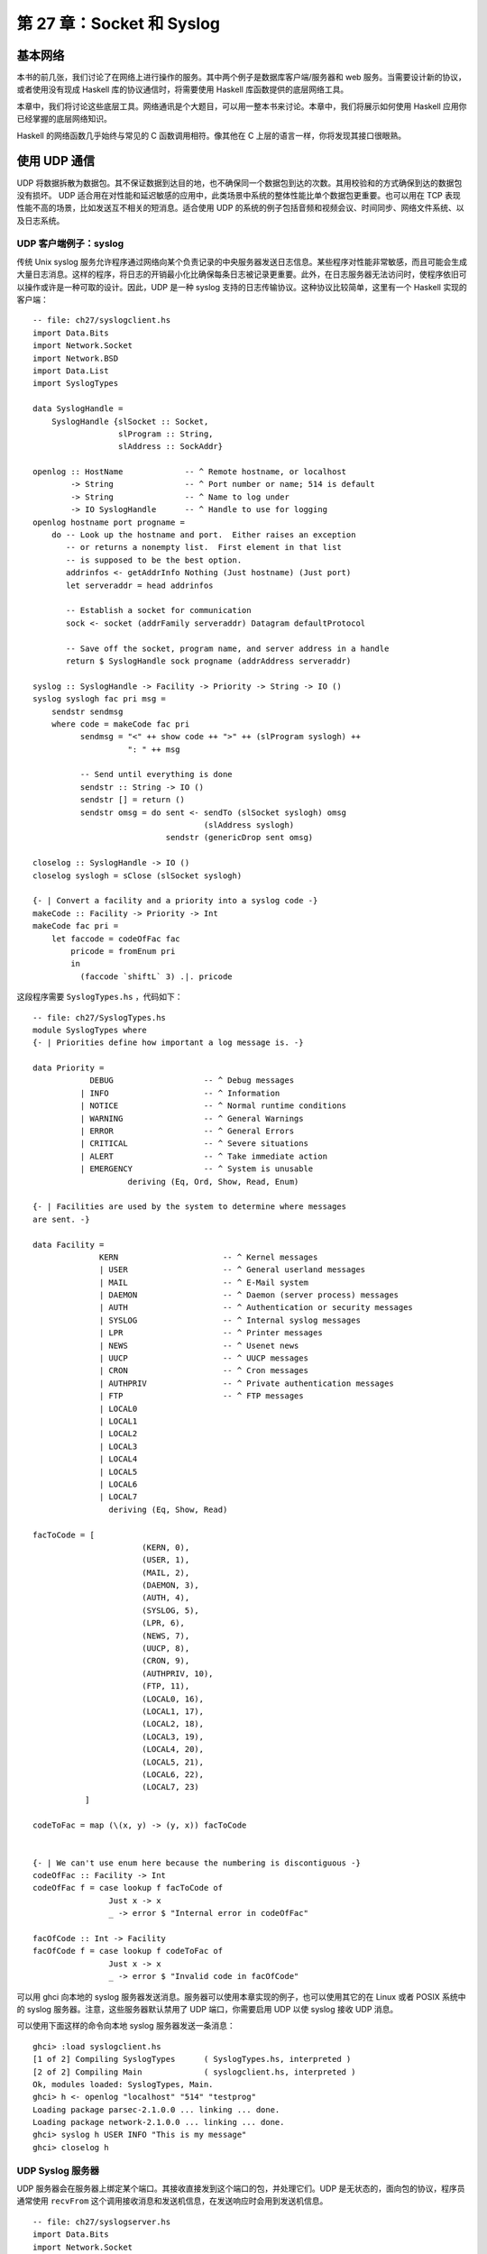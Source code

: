 第 27 章：Socket 和 Syslog
===========================================================

基本网络
-----------------
本书的前几张，我们讨论了在网络上进行操作的服务。其中两个例子是数据库客户端/服务器和 web 服务。当需要设计新的协议，或者使用没有现成 Haskell 库的协议通信时，将需要使用 Haskell 库函数提供的底层网络工具。

本章中，我们将讨论这些底层工具。网络通讯是个大题目，可以用一整本书来讨论。本章中，我们将展示如何使用 Haskell 应用你已经掌握的底层网络知识。

Haskell 的网络函数几乎始终与常见的 C 函数调用相符。像其他在 C 上层的语言一样，你将发现其接口很眼熟。

使用 UDP 通信
-----------------

UDP 将数据拆散为数据包。其不保证数据到达目的地，也不确保同一个数据包到达的次数。其用校验和的方式确保到达的数据包没有损坏。 UDP 适合用在对性能和延迟敏感的应用中，此类场景中系统的整体性能比单个数据包更重要。也可以用在 TCP 表现性能不高的场景，比如发送互不相关的短消息。适合使用 UDP 的系统的例子包括音频和视频会议、时间同步、网络文件系统、以及日志系统。

.. _UDP 客户端例子：syslog:

UDP 客户端例子：syslog
^^^^^^^^^^^^^^^^^^^^^^^^^^^^^^^

传统 Unix syslog 服务允许程序通过网络向某个负责记录的中央服务器发送日志信息。某些程序对性能非常敏感，而且可能会生成大量日志消息。这样的程序，将日志的开销最小化比确保每条日志被记录更重要。此外，在日志服务器无法访问时，使程序依旧可以操作或许是一种可取的设计。因此，UDP 是一种 syslog 支持的日志传输协议。这种协议比较简单，这里有一个 Haskell 实现的客户端：

::

   -- file: ch27/syslogclient.hs
   import Data.Bits
   import Network.Socket
   import Network.BSD
   import Data.List
   import SyslogTypes
   
   data SyslogHandle = 
       SyslogHandle {slSocket :: Socket,
                     slProgram :: String,
                     slAddress :: SockAddr}
   
   openlog :: HostName             -- ^ Remote hostname, or localhost
           -> String               -- ^ Port number or name; 514 is default
           -> String               -- ^ Name to log under
           -> IO SyslogHandle      -- ^ Handle to use for logging
   openlog hostname port progname =
       do -- Look up the hostname and port.  Either raises an exception
          -- or returns a nonempty list.  First element in that list
          -- is supposed to be the best option.
          addrinfos <- getAddrInfo Nothing (Just hostname) (Just port)
          let serveraddr = head addrinfos
   
          -- Establish a socket for communication
          sock <- socket (addrFamily serveraddr) Datagram defaultProtocol
   
          -- Save off the socket, program name, and server address in a handle
          return $ SyslogHandle sock progname (addrAddress serveraddr)
   
   syslog :: SyslogHandle -> Facility -> Priority -> String -> IO ()
   syslog syslogh fac pri msg =
       sendstr sendmsg
       where code = makeCode fac pri
             sendmsg = "<" ++ show code ++ ">" ++ (slProgram syslogh) ++
                       ": " ++ msg
   
             -- Send until everything is done
             sendstr :: String -> IO ()
             sendstr [] = return ()
             sendstr omsg = do sent <- sendTo (slSocket syslogh) omsg
                                       (slAddress syslogh)
                               sendstr (genericDrop sent omsg)
             
   closelog :: SyslogHandle -> IO ()
   closelog syslogh = sClose (slSocket syslogh)
   
   {- | Convert a facility and a priority into a syslog code -}
   makeCode :: Facility -> Priority -> Int
   makeCode fac pri =
       let faccode = codeOfFac fac
           pricode = fromEnum pri 
           in
             (faccode `shiftL` 3) .|. pricode


这段程序需要 ``SyslogTypes.hs`` ，代码如下：

::

   -- file: ch27/SyslogTypes.hs
   module SyslogTypes where
   {- | Priorities define how important a log message is. -}
   
   data Priority = 
               DEBUG                   -- ^ Debug messages
             | INFO                    -- ^ Information
             | NOTICE                  -- ^ Normal runtime conditions
             | WARNING                 -- ^ General Warnings
             | ERROR                   -- ^ General Errors
             | CRITICAL                -- ^ Severe situations
             | ALERT                   -- ^ Take immediate action
             | EMERGENCY               -- ^ System is unusable
                       deriving (Eq, Ord, Show, Read, Enum)
   
   {- | Facilities are used by the system to determine where messages
   are sent. -}
   
   data Facility = 
                 KERN                      -- ^ Kernel messages
                 | USER                    -- ^ General userland messages
                 | MAIL                    -- ^ E-Mail system
                 | DAEMON                  -- ^ Daemon (server process) messages
                 | AUTH                    -- ^ Authentication or security messages
                 | SYSLOG                  -- ^ Internal syslog messages
                 | LPR                     -- ^ Printer messages
                 | NEWS                    -- ^ Usenet news
                 | UUCP                    -- ^ UUCP messages
                 | CRON                    -- ^ Cron messages
                 | AUTHPRIV                -- ^ Private authentication messages
                 | FTP                     -- ^ FTP messages
                 | LOCAL0                  
                 | LOCAL1
                 | LOCAL2
                 | LOCAL3
                 | LOCAL4
                 | LOCAL5
                 | LOCAL6
                 | LOCAL7
                   deriving (Eq, Show, Read)
   
   facToCode = [ 
                          (KERN, 0),
                          (USER, 1),
                          (MAIL, 2),
                          (DAEMON, 3),
                          (AUTH, 4),
                          (SYSLOG, 5),
                          (LPR, 6),
                          (NEWS, 7),
                          (UUCP, 8),
                          (CRON, 9),
                          (AUTHPRIV, 10),
                          (FTP, 11),
                          (LOCAL0, 16),
                          (LOCAL1, 17),
                          (LOCAL2, 18),
                          (LOCAL3, 19),
                          (LOCAL4, 20),
                          (LOCAL5, 21),
                          (LOCAL6, 22),
                          (LOCAL7, 23)
              ]
   
   codeToFac = map (\(x, y) -> (y, x)) facToCode
   
   
   {- | We can't use enum here because the numbering is discontiguous -}
   codeOfFac :: Facility -> Int
   codeOfFac f = case lookup f facToCode of
                   Just x -> x
                   _ -> error $ "Internal error in codeOfFac"
   
   facOfCode :: Int -> Facility
   facOfCode f = case lookup f codeToFac of
                   Just x -> x
                   _ -> error $ "Invalid code in facOfCode"

可以用 ghci 向本地的 syslog 服务器发送消息。服务器可以使用本章实现的例子，也可以使用其它的在 Linux 或者 POSIX 系统中的 syslog 服务器。注意，这些服务器默认禁用了 UDP 端口，你需要启用 UDP 以使 syslog 接收 UDP 消息。

可以使用下面这样的命令向本地 syslog 服务器发送一条消息：

::

   ghci> :load syslogclient.hs
   [1 of 2] Compiling SyslogTypes      ( SyslogTypes.hs, interpreted )
   [2 of 2] Compiling Main             ( syslogclient.hs, interpreted )
   Ok, modules loaded: SyslogTypes, Main.
   ghci> h <- openlog "localhost" "514" "testprog"
   Loading package parsec-2.1.0.0 ... linking ... done.
   Loading package network-2.1.0.0 ... linking ... done.
   ghci> syslog h USER INFO "This is my message"
   ghci> closelog h


UDP Syslog 服务器
^^^^^^^^^^^^^^^^^

UDP 服务器会在服务器上绑定某个端口。其接收直接发到这个端口的包，并处理它们。UDP 是无状态的，面向包的协议，程序员通常使用 ``recvFrom`` 这个调用接收消息和发送机信息，在发送响应时会用到发送机信息。

::

   -- file: ch27/syslogserver.hs
   import Data.Bits
   import Network.Socket
   import Network.BSD
   import Data.List
   
   type HandlerFunc = SockAddr -> String -> IO ()
   
   serveLog :: String              -- ^ Port number or name; 514 is default
            -> HandlerFunc         -- ^ Function to handle incoming messages
            -> IO ()
   serveLog port handlerfunc = withSocketsDo $
       do -- Look up the port.  Either raises an exception or returns
          -- a nonempty list.  
          addrinfos <- getAddrInfo 
                       (Just (defaultHints {addrFlags = [AI_PASSIVE]}))
                       Nothing (Just port)
          let serveraddr = head addrinfos
   
          -- Create a socket
          sock <- socket (addrFamily serveraddr) Datagram defaultProtocol
   
          -- Bind it to the address we're listening to
          bindSocket sock (addrAddress serveraddr)
   
          -- Loop forever processing incoming data.  Ctrl-C to abort.
          procMessages sock
       where procMessages sock =
                 do -- Receive one UDP packet, maximum length 1024 bytes,
                    -- and save its content into msg and its source
                    -- IP and port into addr
                    (msg, _, addr) <- recvFrom sock 1024
                    -- Handle it
                    handlerfunc addr msg
                    -- And process more messages
                    procMessages sock
   
   -- A simple handler that prints incoming packets
   plainHandler :: HandlerFunc
   plainHandler addr msg = 
       putStrLn $ "From " ++ show addr ++ ": " ++ msg

这段程序可以在 ghci 中执行。执行 ``serveLog "1514" plainHandler`` 将建立一个监听 1514 端口的 UDP 服务器。其使用 ``plainHandler`` 将每条收到的 UDP 包打印出来。按下 ``Ctrl-C`` 可以终止这个程序。

.. note::
   处理错误。
   执行时收到了 ``bind: permission denied`` 消息？要确保端口值比 1024 大。某些操作系统不允许 root 之外的用户使用小于 1024 的端口。
   

使用 TCP 通信
-----------------

TCP 被设计为确保互联网上的数据尽可能可靠地传输。 TCP 是数据流传输。虽然流在传输时会被操作系统拆散为一个个单独的包，但是应用程序并不需要关心包的边界。TCP 负责确保如果流被传送到应用程序，它就是完整的、无改动、仅传输一次且保证顺序。显然，如果线缆被破坏会导致流量无法送达，任何协议都无法克服这类限制。

与 UDP 相比，这带来一些折衷。首先，在 TCP 会话开始必须传递一些包以建立连接。其次，对于每个短会话，UDP 将有性能优势。另外，TCP 会努力确保数据到达。如果会话的一端尝试向远端发送数据，但是没有收到响应，它将周期性的尝试重新传输数据直至放弃。这使得 TCP 面对丢包时比较健壮可靠。可是，它同样意味着 TCP 不是实时传输协议（如实况音频或视频传输）的最佳选择。

处理多个 TCP 流
^^^^^^^^^^^^^^^^^

TCP 的连接是有状态的。这意味着每个客户机和服务器之间都有一条专用的逻辑“频道”，而不是像 UDP 一样只是处理一次性的数据包。这简化了客户端开发者的工作。服务器端程序几乎总是需要同时处理多条 TCP 连接。如何做到这一点呢？

在服务器端，首先需要创建一个 socket 并绑定到某个端口，就像 UDP 一样。但这回不是重复监听从任意地址发来的数据，取而代之，你的主循环将围绕 ``accept`` 调用编写。每当有一个客户机连接，服务器操作系统为其分配一个新的 socket 。所以我们的主 socket 只用来监听进来的连接，但从不发送数据。我们也获得了多个子 socket 可以同时使用，每个子 socket 从属于一个逻辑上的 TCP 会话。

在 Haskell 中，通常使用 ``forkIO`` 创建一个单独的轻量级线程以处理与子 socket 的通信。对此， Haskell 拥有一个高效的内部实现，执行得非常好。

TCP Syslog 服务器
^^^^^^^^^^^^^^^^^

让我们使用 TCP 的实现来替换 UDP 的 syslog 服务器。假设一条消息并不是定义为单独的包，而是以一个尾部的字符 '\n' 结束。任意客户端可以使用 TCP 连接向服务器发送 0 或多条消息。我们可以像下面这样实现：

::

   -- file: ch27/syslogtcpserver.hs
   import Data.Bits
   import Network.Socket
   import Network.BSD
   import Data.List
   import Control.Concurrent
   import Control.Concurrent.MVar
   import System.IO
   
   type HandlerFunc = SockAddr -> String -> IO ()
   
   serveLog :: String              -- ^ Port number or name; 514 is default
            -> HandlerFunc         -- ^ Function to handle incoming messages
            -> IO ()
   serveLog port handlerfunc = withSocketsDo $
       do -- Look up the port.  Either raises an exception or returns
          -- a nonempty list.  
          addrinfos <- getAddrInfo 
                       (Just (defaultHints {addrFlags = [AI_PASSIVE]}))
                       Nothing (Just port)
          let serveraddr = head addrinfos
   
          -- Create a socket
          sock <- socket (addrFamily serveraddr) Stream defaultProtocol
   
          -- Bind it to the address we're listening to
          bindSocket sock (addrAddress serveraddr)
   
          -- Start listening for connection requests.  Maximum queue size
          -- of 5 connection requests waiting to be accepted.
          listen sock 5
   
          -- Create a lock to use for synchronizing access to the handler
          lock <- newMVar ()
   
          -- Loop forever waiting for connections.  Ctrl-C to abort.
          procRequests lock sock
   
       where
             -- | Process incoming connection requests
             procRequests :: MVar () -> Socket -> IO ()
             procRequests lock mastersock = 
                 do (connsock, clientaddr) <- accept mastersock
                    handle lock clientaddr
                       "syslogtcpserver.hs: client connnected"
                    forkIO $ procMessages lock connsock clientaddr
                    procRequests lock mastersock
   
             -- | Process incoming messages
             procMessages :: MVar () -> Socket -> SockAddr -> IO ()
             procMessages lock connsock clientaddr =
                 do connhdl <- socketToHandle connsock ReadMode
                    hSetBuffering connhdl LineBuffering
                    messages <- hGetContents connhdl
                    mapM_ (handle lock clientaddr) (lines messages)
                    hClose connhdl
                    handle lock clientaddr 
                       "syslogtcpserver.hs: client disconnected"
   
             -- Lock the handler before passing data to it.
             handle :: MVar () -> HandlerFunc
             -- This type is the same as
             -- handle :: MVar () -> SockAddr -> String -> IO ()
             handle lock clientaddr msg =
                 withMVar lock 
                    (\a -> handlerfunc clientaddr msg >> return a)
   
   -- A simple handler that prints incoming packets
   plainHandler :: HandlerFunc
   plainHandler addr msg = 
       putStrLn $ "From " ++ show addr ++ ": " ++ msg

``SyslogTypes`` 的实现，见 :ref:`UDP 客户端例子：syslog` 。

让我们读一下源码。主循环是 ``procRequests`` ，这是一个死循环，用于等待来自客户端的新连接。 ``accept`` 调用将一直阻塞，直到一个客户端来连接。当有客户端连接，我们获得一个新 socket 和客户机地址。我们向处理函数发送一条关于新连接的消息，接着使用 ``forkIO`` 建立一个线程处理来自客户机的数据。这条线程执行 ``procMessages`` 。

处理 TCP 数据时，为了方便，通常将 socket 转换为 Haskell 句柄。我们也同样处理，并明确设置了缓冲 -- 一个 TCP 通信的要点。接着，设置惰性读取 socket 句柄。对每个传入的行，我们都将其传给 ``handle`` 。当没有更多数据时 -- 远端已经关闭了 socket -- 我们输出一条会话结束的消息。

因为可能同时收到多条消息，我们需要确保没有将多条消息同时写入一个处理函数。那将导致混乱的输出。我们使用了一个简单的锁以序列化对处理函数的访问，并且编写了一个简单的 ``handle`` 函数处理它。

你可以使用下面我们将展示的客户机代码测试，或者直接使用 ``telnet`` 程序来连接这个服务器。你向其发送的每一行输入都将被服务器原样返回。我们来试一下：

::

   ghci> :load syslogtcpserver.hs
   [1 of 1] Compiling Main             ( syslogtcpserver.hs, interpreted )
   Ok, modules loaded: Main.
   ghci> serveLog "10514" plainHandler
   Loading package parsec-2.1.0.0 ... linking ... done.
   Loading package network-2.1.0.0 ... linking ... done.
      

此处，服务器从 10514 端口监听新连接。在有某个客户机过来连接之前，它什么事儿都不做。我们可以使用 ``telnet`` 来连接这个服务器：

::

   ~$ telnet localhost 10514
   Trying 127.0.0.1...
   Connected to localhost.
   Escape character is '^]'.
   Test message
   ^]
   telnet> quit
   Connection closed.

于此同时，在我们运行 TCP 服务器的终端上，你将看到如下输出：

::

   From 127.0.0.1:38790: syslogtcpserver.hs: client connnected
   From 127.0.0.1:38790: Test message
   From 127.0.0.1:38790: syslogtcpserver.hs: client disconnected


其显示一个客户端从本机 (127.0.0.1) 的 38790 端口连上了主机。连接之后，它发送了一条消息，然后断开。当你扮演一个 TCP 客户端时，操作系统将分配一个未被使用的端口给你。通常这个端口在你每次运行程序时都不一样。

TCP Syslog 客户端
^^^^^^^^^^^^^^^^^

现在，为我们的 TCP syslog 协议编写一个客户端。这个客户端与 UDP 客户端类似，但是有一些变化。首先，因为 TCP 是流式协议，我们可以使用句柄传输数据而不需要使用底层的 socket 操作。其次，不在需要在 ``SyslogHandle`` 中保存目的地址，因为我们将使用 ``connect`` 建立 TCP 连接。最后，我们需要一个途径，以区分不同的消息。UDP 中，这很容易，因为每条消息都是不相关的逻辑包。TCP 中，我们将仅使用换行符 '\n' 来作为消息结尾的标识，尽管这意味着不能在单条消息中发送多行信息。这是代码：

::

   -- file: ch27/syslogtcpclient.hs
   import Data.Bits
   import Network.Socket
   import Network.BSD
   import Data.List
   import SyslogTypes
   import System.IO
   
   data SyslogHandle = 
       SyslogHandle {slHandle :: Handle,
                     slProgram :: String}
   
   openlog :: HostName             -- ^ Remote hostname, or localhost
           -> String               -- ^ Port number or name; 514 is default
           -> String               -- ^ Name to log under
           -> IO SyslogHandle      -- ^ Handle to use for logging
   openlog hostname port progname =
       do -- Look up the hostname and port.  Either raises an exception
          -- or returns a nonempty list.  First element in that list
          -- is supposed to be the best option.
          addrinfos <- getAddrInfo Nothing (Just hostname) (Just port)
          let serveraddr = head addrinfos
   
          -- Establish a socket for communication
          sock <- socket (addrFamily serveraddr) Stream defaultProtocol
   
          -- Mark the socket for keep-alive handling since it may be idle
          -- for long periods of time
          setSocketOption sock KeepAlive 1
   
          -- Connect to server
          connect sock (addrAddress serveraddr)
   
          -- Make a Handle out of it for convenience
          h <- socketToHandle sock WriteMode
   
          -- We're going to set buffering to BlockBuffering and then
          -- explicitly call hFlush after each message, below, so that
          -- messages get logged immediately
          hSetBuffering h (BlockBuffering Nothing)
          
          -- Save off the socket, program name, and server address in a handle
          return $ SyslogHandle h progname
   
   syslog :: SyslogHandle -> Facility -> Priority -> String -> IO ()
   syslog syslogh fac pri msg =
       do hPutStrLn (slHandle syslogh) sendmsg
          -- Make sure that we send data immediately
          hFlush (slHandle syslogh)
       where code = makeCode fac pri
             sendmsg = "<" ++ show code ++ ">" ++ (slProgram syslogh) ++
                       ": " ++ msg
   
   closelog :: SyslogHandle -> IO ()
   closelog syslogh = hClose (slHandle syslogh)
   
   {- | Convert a facility and a priority into a syslog code -}
   makeCode :: Facility -> Priority -> Int
   makeCode fac pri =
       let faccode = codeOfFac fac
           pricode = fromEnum pri 
           in
             (faccode `shiftL` 3) .|. pricode

可以在 ghci 中试着运行它。如果还没有关闭之前的 TCP 服务器，你的会话看上去可能会像是这样：

::

   ghci> :load syslogtcpclient.hs
   Loading package base ... linking ... done.
   [1 of 2] Compiling SyslogTypes      ( SyslogTypes.hs, interpreted )
   [2 of 2] Compiling Main             ( syslogtcpclient.hs, interpreted )
   Ok, modules loaded: Main, SyslogTypes.
   ghci> openlog "localhost" "10514" "tcptest"
   Loading package parsec-2.1.0.0 ... linking ... done.
   Loading package network-2.1.0.0 ... linking ... done.
   ghci> sl <- openlog "localhost" "10514" "tcptest"
   ghci> syslog sl USER INFO "This is my TCP message"
   ghci> syslog sl USER INFO "This is my TCP message again"
   ghci> closelog sl
         
结束时，服务器上将看到这样的输出：

::

   From 127.0.0.1:46319: syslogtcpserver.hs: client connnected
   From 127.0.0.1:46319: <9>tcptest: This is my TCP message
   From 127.0.0.1:46319: <9>tcptest: This is my TCP message again
   From 127.0.0.1:46319: syslogtcpserver.hs: client disconnected
      
``<9>`` 是优先级和设施代码，和之前 UDP 例子中的意思一样。
